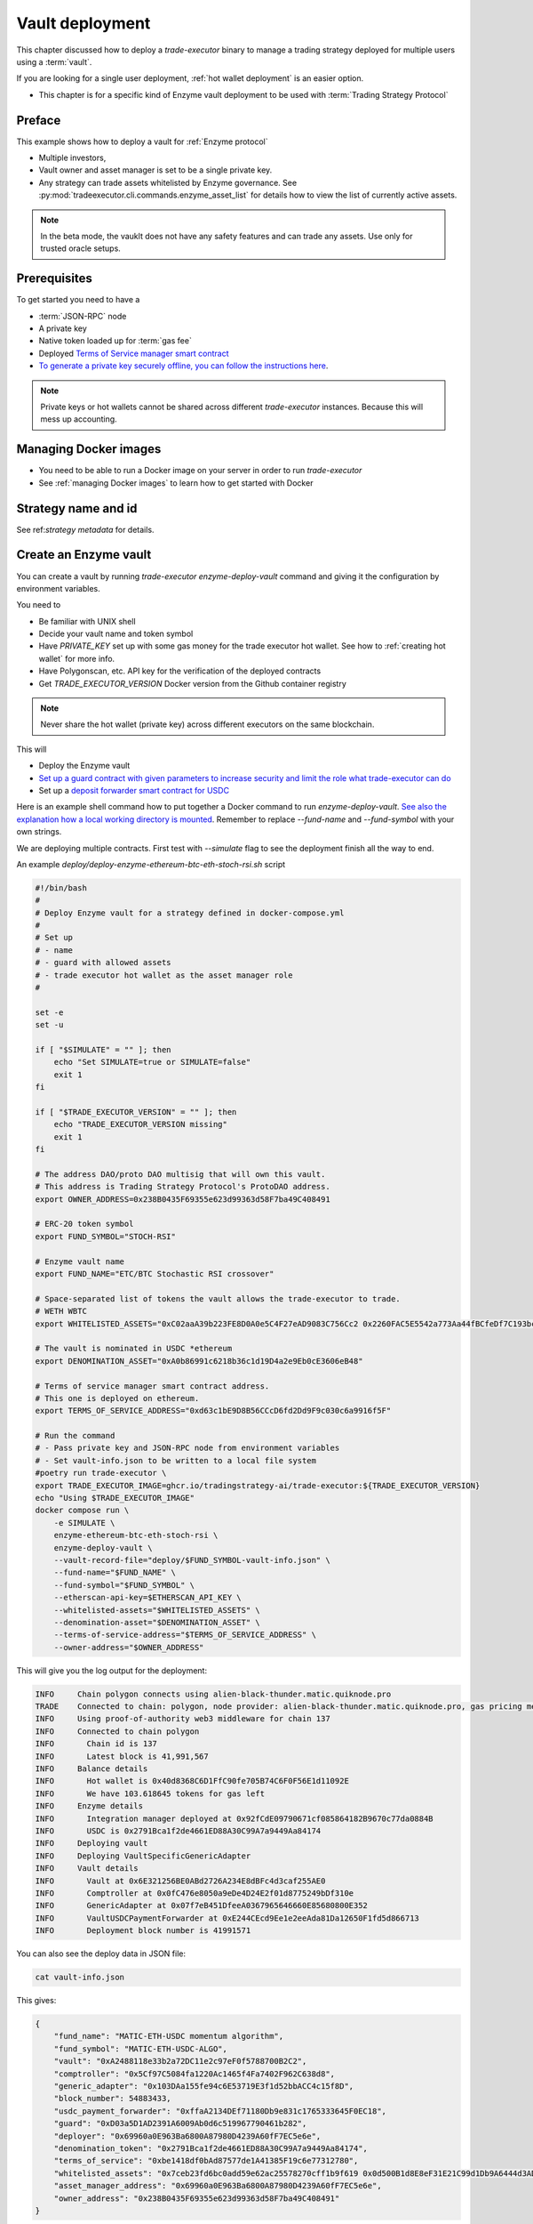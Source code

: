 .. _vault deployment:

Vault deployment
================

This chapter discussed how to deploy a `trade-executor` binary to
manage a trading strategy deployed for multiple users using a :term:`vault`.

If you are looking for a single user deployment, :ref:`hot wallet deployment`
is an easier option.

- This chapter is for a specific kind of Enzyme vault deployment to be used with :term:`Trading Strategy Protocol`

Preface
-------

This example shows how to deploy a vault for :ref:`Enzyme protocol`

- Multiple investors,

- Vault owner and asset manager is set to be a single private key.

- Any strategy can trade assets whitelisted by Enzyme governance.
  See :py:mod:`tradeexecutor.cli.commands.enzyme_asset_list` for details
  how to view the list of currently active assets.

.. note::

    In the beta mode, the vauklt does not have any safety features and can trade any assets.
    Use only for trusted oracle setups.


Prerequisites
-------------

To get started you need to have a

- :term:`JSON-RPC` node

- A private key

- Native token loaded up for :term:`gas fee`

- Deployed `Terms of Service manager smart contract <https://github.com/tradingstrategy-ai/terms-of-service/tree/main>`__

- `To generate a private key securely offline, you can follow the instructions here <https://ethereum.stackexchange.com/questions/82926/how-to-generate-a-new-ethereum-address-and-private-key-from-a-command-line>`__.

.. note ::

    Private keys or hot wallets cannot be shared across different `trade-executor` instances.
    Because this will mess up accounting.

Managing Docker images
----------------------

- You need to be able to run a Docker image on your server in order to run `trade-executor`

- See :ref:`managing Docker images` to learn how to get started with Docker

Strategy name and id
--------------------

See ref:`strategy metadata` for details.

Create an Enzyme vault
----------------------

You can create a vault by running `trade-executor enzyme-deploy-vault` command
and giving it the configuration by environment variables.

You need to

- Be familiar with UNIX shell

- Decide your vault name and token symbol

- Have `PRIVATE_KEY` set up with some gas money for the trade executor hot wallet.
  See how to :ref:`creating hot wallet` for more info.

- Have Polygonscan, etc. API key for the verification of the deployed contracts

- Get `TRADE_EXECUTOR_VERSION` Docker version from the Github container registry

.. note ::

    Never share the hot wallet (private key) across different executors on the same blockchain.

This will

- Deploy the Enzyme vault

- `Set up a guard contract with given parameters to increase security and limit the role what trade-executor can do <https://github.com/tradingstrategy-ai/web3-ethereum-defi/tree/master/contracts/guard>`__

- Set up a `deposit forwarder smart contract for USDC <https://github.com/tradingstrategy-ai/web3-ethereum-defi/blob/master/contracts/in-house/src/TermedVaultUSDCPaymentForwarder.sol>`__

Here is an example shell command how to put together a Docker command to run `enzyme-deploy-vault`.
`See also the explanation how a local working directory is mounted <https://stackoverflow.com/a/76434724/315168>`__.
Remember to replace `--fund-name` and `--fund-symbol` with your own strings.

We are deploying multiple contracts. First test with `--simulate` flag to see the deployment finish all the way to end.

An example `deploy/deploy-enzyme-ethereum-btc-eth-stoch-rsi.sh` script

.. code-block:: shell

    #!/bin/bash
    #
    # Deploy Enzyme vault for a strategy defined in docker-compose.yml
    #
    # Set up
    # - name
    # - guard with allowed assets
    # - trade executor hot wallet as the asset manager role
    #

    set -e
    set -u

    if [ "$SIMULATE" = "" ]; then
        echo "Set SIMULATE=true or SIMULATE=false"
        exit 1
    fi

    if [ "$TRADE_EXECUTOR_VERSION" = "" ]; then
        echo "TRADE_EXECUTOR_VERSION missing"
        exit 1
    fi

    # The address DAO/proto DAO multisig that will own this vault.
    # This address is Trading Strategy Protocol's ProtoDAO address.
    export OWNER_ADDRESS=0x238B0435F69355e623d99363d58F7ba49C408491

    # ERC-20 token symbol
    export FUND_SYMBOL="STOCH-RSI"

    # Enzyme vault name
    export FUND_NAME="ETC/BTC Stochastic RSI crossover"

    # Space-separated list of tokens the vault allows the trade-executor to trade.
    # WETH WBTC
    export WHITELISTED_ASSETS="0xC02aaA39b223FE8D0A0e5C4F27eAD9083C756Cc2 0x2260FAC5E5542a773Aa44fBCfeDf7C193bc2C599"

    # The vault is nominated in USDC *ethereum
    export DENOMINATION_ASSET="0xA0b86991c6218b36c1d19D4a2e9Eb0cE3606eB48"

    # Terms of service manager smart contract address.
    # This one is deployed on ethereum.
    export TERMS_OF_SERVICE_ADDRESS="0xd63c1bE9D8B56CCcD6fd2Dd9F9c030c6a9916f5F"

    # Run the command
    # - Pass private key and JSON-RPC node from environment variables
    # - Set vault-info.json to be written to a local file system
    #poetry run trade-executor \
    export TRADE_EXECUTOR_IMAGE=ghcr.io/tradingstrategy-ai/trade-executor:${TRADE_EXECUTOR_VERSION}
    echo "Using $TRADE_EXECUTOR_IMAGE"
    docker compose run \
        -e SIMULATE \
        enzyme-ethereum-btc-eth-stoch-rsi \
        enzyme-deploy-vault \
        --vault-record-file="deploy/$FUND_SYMBOL-vault-info.json" \
        --fund-name="$FUND_NAME" \
        --fund-symbol="$FUND_SYMBOL" \
        --etherscan-api-key=$ETHERSCAN_API_KEY \
        --whitelisted-assets="$WHITELISTED_ASSETS" \
        --denomination-asset="$DENOMINATION_ASSET" \
        --terms-of-service-address="$TERMS_OF_SERVICE_ADDRESS" \
        --owner-address="$OWNER_ADDRESS"



This will give you the log output for the deployment:

.. code-block:: text

    INFO     Chain polygon connects using alien-black-thunder.matic.quiknode.pro
    TRADE    Connected to chain: polygon, node provider: alien-black-thunder.matic.quiknode.pro, gas pricing method: london
    INFO     Using proof-of-authority web3 middleware for chain 137
    INFO     Connected to chain polygon
    INFO       Chain id is 137
    INFO       Latest block is 41,991,567
    INFO     Balance details
    INFO       Hot wallet is 0x40d8368C6D1FfC90fe705B74C6F0F56E1d11092E
    INFO       We have 103.618645 tokens for gas left
    INFO     Enzyme details
    INFO       Integration manager deployed at 0x92fCdE09790671cf085864182B9670c77da0884B
    INFO       USDC is 0x2791Bca1f2de4661ED88A30C99A7a9449Aa84174
    INFO     Deploying vault
    INFO     Deploying VaultSpecificGenericAdapter
    INFO     Vault details
    INFO       Vault at 0x6E321256BE0ABd2726A234E8dBFc4d3caf255AE0
    INFO       Comptroller at 0x0fC476e8050a9eDe4D24E2f01d8775249bDf310e
    INFO       GenericAdapter at 0x07f7eB451DfeeA0367965646660E85680800E352
    INFO       VaultUSDCPaymentForwarder at 0xE244CEcd9Ee1e2eeAda81Da12650F1fd5d866713
    INFO       Deployment block number is 41991571

You can also see the deploy data in JSON file:

.. code-block:: shell

    cat vault-info.json

This gives:

.. code-block:: json

    {
        "fund_name": "MATIC-ETH-USDC momentum algorithm",
        "fund_symbol": "MATIC-ETH-USDC-ALGO",
        "vault": "0xA2488118e33b2a72DC11e2c97eF0f5788700B2C2",
        "comptroller": "0x5Cf97C5084fa1220Ac1465f4Fa7402F962C638d8",
        "generic_adapter": "0x103DAa155fe94c6E53719E3f1d52bbACC4c15f8D",
        "block_number": 54883433,
        "usdc_payment_forwarder": "0xffaA2134DEf71180Db9e831c1765333645F0EC18",
        "guard": "0xD03a5D1AD2391A6009Ab0d6c519967790461b282",
        "deployer": "0x69960a0E963Ba6800A87980D4239A60fF7EC5e6e",
        "denomination_token": "0x2791Bca1f2de4661ED88A30C99A7a9449Aa84174",
        "terms_of_service": "0xbe1418df0bAd87577de1A41385F19c6e77312780",
        "whitelisted_assets": "0x7ceb23fd6bc0add59e62ac25578270cff1b9f619 0x0d500B1d8E8eF31E21C99d1Db9A6444d3ADf1270",
        "asset_manager_address": "0x69960a0E963Ba6800A87980D4239A60fF7EC5e6e",
        "owner_address": "0x238B0435F69355e623d99363d58F7ba49C408491"
    }

.. note ::

    It is important that you keep the contents of the vault smart contract addresses and/or the JSON file around,
    as otherwise you cannot interact with your vault later.

Registering the vault with Enzyme's website
-------------------------------------------

After the vault has been deployed, you can visit `enzyme.finance <https://enzyme.finance>` and
register your vault there, to make it publicly accessible.

- Import the private key to a secure wallet e.g. TrustWallet on mobile
  or Rabby on desktop

- Sign in to Enzyme

- Switch to correct network

- The vault should automatically appear in left under "My vault"

- Go to Vault Settings, choose Claim vault

- Sign a message from your wallet for claiming the ownership

- Now you can fill in the vault description on Enzyme's website database

Set up live execution environment
---------------------------------

Create a `trade-executor` :term:`Docker` instance using `docker-compose` that will run the live trading.

- You have set up an :term:`environment file` for the vault live trading

- You have set up a `docker-compose` configuration entry for your live trade executor,
  see :ref:`strategy deploment` for details

You will need to create

- The final strategy module file

- Public environment variables file

- Secret environment variables file

- Final environment variables file

- `docker-compose.yml` entry

Example public environment variables entry:

.. code-block:: shell

    #
    # This is the public environment variables file for a trade executor.
    # This is only partial configuration.
    #
    # For more information see the documentation https://tradingstrategy.ai/docs/
    #

    # This is a vault based strategy
    ASSET_MANAGEMENT_MODE="enzyme"

    #
    # Strategy assets and metadata
    #

    STRATEGY_FILE=strategies/enzyme-polygon-eth-usdc.py

    # Port 3456 is mapped to the public IP on the host using Caddy
    HTTP_ENABLED=true

    # Set parameters from Enzyme vault deployment.
    # Get output from trade-executor enzyme-deploy-vault command
    VAULT_ADDRESS=0x6E321256BE0ABd2726A234E8dBFc4d3caf255AE0
    VAULT_ADAPTER_ADDRESS=0x07f7eB451DfeeA0367965646660E85680800E352
    VAULT_PAYMENT_FORWARDER_ADDRESS=...
    VAULT_DEPLOYMENT_BLOCK_NUMBER=...

Remember to slice files together:

.. code-block:: shell

    cat ~/strategies/env/enzyme-polygon-eth-usdc.env ~/secrets/enzyme-polygon-eth-usdc-secrets.env > ~/secrets/enzyme-polygon-eth-usdc-final.env

Setting up docker-compose entry
-------------------------------

See :ref:`docker compose example`.

Test docker-compose entry
-------------------------

You can check the trade executor with:

.. code-block:: shell

    docker-compose run enzyme-polygon-eth-usdc --help

This gives:

.. code-block:: text

    Usage: trade-executor [OPTIONS] COMMAND [ARGS]...

    Options:
      --install-completion [bash|zsh|fish|powershell|pwsh]
                                      Install completion for the specified shell.
      --show-completion [bash|zsh|fish|powershell|pwsh]
                                      Show completion for the specified shell, to copy it or customize the installation.
      --help                          Show this message and exit.

    Commands:
      check-universe       Checks that the trading universe is helthy for a given strategy.
      check-wallet         Print out the token balances of the hot wallet.
      console              Open interactive IPython console to explore state.
      enzyme-asset-list    Print out JSON list of supported Enzyme assets on a chain.
      enzyme-deploy-vault  Deploy a new Enzyme vault.
      hello                Check that the application loads without doing anything.
      init                 Initialise a strategy.
      perform-test-trade   Perform a small test swap.
      repair               Repair broken state.
      start                Launch Trade Executor instance.
      version              Print out the version information.

Run a backtest on the strategy module
-------------------------------------

After the strategy module and Docker instance have been deployed.
For more details on how to do a final backtest see :ref:`docker-backtest`,
here are the quick instructions.

- This will use the final configuration (strategy module, environment files, docker compose) to run the backtest
  and see that the strategy module functions properly.

- This will generate backtest reports (HTML, notebook, state) for the web frontend

- The backtest result is saved on the local file system. The result of this backtest
  run is used to show some of the key metrics (sharpe, sortino, max drawdown)
  in the web frontend UI via :ref:`webhook`.

- The default generated state file will be `state/{id}-backtest.json` with other files like HTML report
  to be shown in the frontend.

You can run the backtest on the live trade executor with:

.. code-block:: shell

    docker-compose run enzyme-polygon-matic-usdc backtest

And you will get a report like:

.. code-block:: text

    Trading period length                      359 days
    Return %                                     57.96%
    Annualised return %                          58.87%
    Cash at start                            $10,000.00
    Value at end                             $15,796.42
    Trade volume                            $948,224.62
    Position win percent                         48.48%
    Total positions                                  66
    Won positions                                    32
    ...
    Avg realised risk                            -0.96%
    Max pullback of total capital                -6.47%
    Max loss risk at opening of position          1.02%

Check wallet
------------

Check that your vault has deposits for test trade.

.. code-block:: shell

    docker-compose run enzyme-polygon-eth-usdc check-wallet

The output should look like:

.. code-block:: text

    2023-05-11 17:27:11 root                                               INFO     Reading strategy strategy/enzyme-polygon-eth-usdc.py
    2023-05-11 17:27:11 root                                               INFO     Strategy module strategy/enzyme-polygon-eth-usdc.py, engine version 0.1
    2023-05-11 17:27:11 tradeexecutor.cli.bootstrap                        INFO     Dataset cache is /usr/src/trade-executor/cache
    2023-05-11 17:27:11 tradeexecutor.ethereum.web3config                  INFO     Chain polygon connects using mihailo2.tradingstrategy.ai
    2023-05-11 17:27:11 tradeexecutor.ethereum.web3config                  TRADE    Connected to chain: polygon, node provider: mihailo2.tradingstrategy.ai, gas pricing method: london
    2023-05-11 17:27:11 tradeexecutor.ethereum.web3config                  INFO     Using proof-of-authority web3 middleware for chain 137
    2023-05-11 17:27:11 tradeexecutor.utils.timer                          INFO     Starting task create_trading_universe at 2023-05-11 17:27:11.395569, context is {}
    2023-05-11 17:27:11 tradeexecutor.utils.timer                          INFO     Starting task load_pair_data_for_single_exchange at 2023-05-11 17:27:11.395682, context is {'time_bucket': '1h'}
    2023-05-11 17:27:11 tradeexecutor.strategy.trading_strategy_universe   INFO     Using cached data if available
    2023-05-11 17:27:13 tradingstrategy.reader                             INFO     Reading Parquet /usr/src/trade-executor/cache/pair-universe.parquet
    2023-05-11 17:27:13 tradeexecutor.utils.timer                          INFO     Ended task load_pair_data_for_single_exchange, took 0:00:01.938099
    2023-05-11 17:27:13 tradeexecutor.utils.timer                          INFO     Ended task create_trading_universe, took 0:00:01.944877
    2023-05-11 17:27:13 root                                               INFO     RPC details
    2023-05-11 17:27:13 root                                               INFO       Chain id is 137
    2023-05-11 17:27:13 root                                               INFO       Latest block is 42,582,328
    2023-05-11 17:27:13 root                                               INFO     Balance details
    2023-05-11 17:27:13 root                                               INFO       Hot wallet is <eth_defi.hotwallet.HotWallet object at 0x7f5ba143f9d0>
    2023-05-11 17:27:13 root                                               INFO       Vault address is 0x6E321256BE0ABd2726A234E8dBFc4d3caf255AE0
    2023-05-11 17:27:13 root                                               INFO       We have 101.844157 tokens for gas left
    2023-05-11 17:27:13 root                                               INFO       The gas error limit is 0.100000 tokens
    2023-05-11 17:27:13 root                                               INFO       Reserve asset: USDC (0x2791bca1f2de4661ed88a30c99a7a9449aa84174)
    2023-05-11 17:27:13 root                                               INFO       Balance of USD Coin (PoS) (0x2791Bca1f2de4661ED88A30C99A7a9449Aa84174): 4.950005 USDC
    2023-05-11 17:27:13 tradeexecutor.strategy.runner                      INFO     Setting up routing. Routing model is <tradeexecutor.ethereum.uniswap_v3.uniswap_v3_routing.UniswapV3SimpleRoutingModel object at 0x7f5ba04b0820>, details are {'tx_builder': <tradeexecutor.ethereum.enzyme.tx.EnzymeTransactionBuilder object at 0x7f5ba11c0790>}, universe is <TradingStrategyUniverse for WETH-USDC>
    2023-05-11 17:27:13 root                                               INFO     Execution details
    2023-05-11 17:27:13 root                                               INFO       Execution model is tradeexecutor.ethereum.uniswap_v3.uniswap_v3_execution.UniswapV3ExecutionModel
    2023-05-11 17:27:13 root                                               INFO       Routing model is tradeexecutor.ethereum.uniswap_v3.uniswap_v3_routing.UniswapV3SimpleRoutingModel
    2023-05-11 17:27:13 root                                               INFO       Token pricing model is tradeexecutor.ethereum.uniswap_v3.uniswap_v3_live_pricing.UniswapV3LivePricing
    2023-05-11 17:27:13 root                                               INFO       Position valuation model is tradeexecutor.ethereum.uniswap_v3.uniswap_v3_valuation.UniswapV3PoolRevaluator
    2023-05-11 17:27:13 root                                               INFO       Sync model is tradeexecutor.ethereum.enzyme.vault.EnzymeVaultSyncModel
    2023-05-11 17:27:13 tradeexecutor.ethereum.uniswap_v3.uniswap_v3_routing INFO     Routing details
    2023-05-11 17:27:13 tradeexecutor.ethereum.uniswap_v3.uniswap_v3_routing INFO       Factory: 0x1F98431c8aD98523631AE4a59f267346ea31F984
    2023-05-11 17:27:13 tradeexecutor.ethereum.uniswap_v3.uniswap_v3_routing INFO       Router: 0xE592427A0AEce92De3Edee1F18E0157C05861564
    2023-05-11 17:27:13 tradeexecutor.ethereum.uniswap_v3.uniswap_v3_routing INFO       Position Manager: 0xC36442b4a4522E871399CD717aBDD847Ab11FE88
    2023-05-11 17:27:13 tradeexecutor.ethereum.uniswap_v3.uniswap_v3_routing INFO       Quoter: 0xb27308f9F90D607463bb33eA1BeBb41C27CE5AB6
    2023-05-11 17:27:13 tradeexecutor.ethereum.routing_model               INFO       Routed reserve asset is <USDC at 0x2791bca1f2de4661ed88a30c99a7a9449aa84174>
    2023-05-11 17:27:13 root                                               INFO     All ok

Initialise the vault
--------------------

This will initialise the state file for the strategy executor.

- Create a new state file for the strategy

- Read and sync on-chain information to the state file (smart contract addresses, etc.)

- Start tracking deposit and redemption information

.. code-block:: shell

    # Use the deployment block number earlier
    docker-compose run enzyme-polygon-eth-usdc init

First vault deposit
-------------------

- After vault is registered it needs the initial deposit e.g. 1 USDC,
  for a test trade

- You can do the initial deposit on Enzyme website,
  or the Python console script below

- You need deposit some USDC in the vault needed later in the test trade,
  using Enzyme website and your wallet

- Enzyme can automatically convert MATIC to USDC and so on

To do the deposit using the console:

.. code-block:: shell

    docker compose run enzyme-polygon-matic-eth-usdc console

Then with `%cpaste`:

.. code-block:: python

    from decimal import Decimal
    from eth_defi.token import fetch_erc20_details
    from eth_defi.trace import assert_transaction_success_with_explanation
    from eth_defi.enzyme.vault import Vault

    print("Using RPC provider", web3.provider)

    print(f"Depositing USDC from our hot wallet {hot_wallet.address}")
    usdc_address = "0x2791Bca1f2de4661ED88A30C99A7a9449Aa84174"  # USDC.e on Polygon
    usdc = fetch_erc20_details(web3, usdc_address)
    deposit_amount = Decimal(1.5)
    vault_address = state.sync.deployment.address  # init command saves vault address here
    assert vault_address, "Vault address not in state, run trade-executor init first"

    out_gas_balance = web3.eth.get_balance(hot_wallet.address) / (10**18)
    our_usdc_balance = usdc.fetch_balance_of(hot_wallet.address)
    assert our_usdc_balance > deposit_amount, f"We have only {our_usdc_balance} USDC at {hot_wallet.address}, we need {deposit_amount} USDC"

    print(f"Depositing, we have {out_gas_balance} for gas and {our_usdc_balance} USDC at {hot_wallet.address}")

    # Perform approve + deposit from the trade-executor hot wallet
    vault = Vault.fetch(web3, vault_address)
    tx_hash = usdc.contract.functions.approve(vault.comptroller.address, usdc.convert_to_raw(deposit_amount)).transact({"from": hot_wallet.address})
    print(f"Approving in TX {tx_hash.hex()}")
    assert_transaction_success_with_explanation(web3, tx_hash)
    tx_hash = vault.comptroller.functions.buyShares(usdc.convert_to_raw(deposit_amount), 1).transact({"from": hot_wallet.address})
    print(f"buyShares() in TX {tx_hash.hex()}")
    assert_transaction_success_with_explanation(web3, tx_hash)
    vault_usdc_amount = usdc.fetch_balance_of(vault.address)
    print(f"Deposit done, the vault has now {vault_usdc_amount} USDC, you can do perform-test-trade")


Performing a test trade
-----------------------

Performing a test trade is the final step before starting live trading.

First make sure

- Your vault has deposits

- Your hot wallet has native gas token for transaction fees

You can perform a test trade that checks that the trade routing works, opening and closing positions is possible.
This command will buy and sell a single trading pair from the strategy, worth of 1 USD.

.. code-block:: shell

    docker compose run \
        enzyme-polygon-matic-eth-usdc \
        perform-test-trade \
        --all-pairs

The output looks something like:

.. code-block:: text

    2023-05-11 21:29:08 tradeexecutor.ethereum.execution                   INFO     Waiting 1 trades to confirm, confirm block count 2, timeout 0:01:00
    2023-05-11 21:29:08 eth_defi.confirmation                              INFO     Waiting 2 transactions to confirm in 2 blocks, timeout is 0:01:00
    2023-05-11 21:29:21 tradeexecutor.ethereum.execution                   INFO     Resolved trade <Sell #2 0.000556383506855833 WETH at 1795.5241082637904, broadcasted>
    2023-05-11 21:29:21 tradeexecutor.cli.testtrade                        INFO     Final report
    2023-05-11 21:29:21 tradeexecutor.cli.testtrade                        INFO       Gas spent: 0.111114647238662268
    2023-05-11 21:29:21 tradeexecutor.cli.testtrade                        INFO       Trades done currently: 2
    2023-05-11 21:29:21 tradeexecutor.cli.testtrade                        INFO       Reserves currently: 4.949005 USDC
    2023-05-11 21:29:21 tradeexecutor.cli.testtrade                        INFO       Reserve currency spent: 0.001000000000000334 USDC
    2023-05-11 21:29:21 tradeexecutor.state.store                          INFO     Saved state to state/enzyme-polygon-eth-usdc.json, total 41620 chars
    2023-05-11 21:29:21 root                                               INFO     All ok

Launch live trading
-------------------

Launch the trade executor in daemon mode:

.. code-block:: shell

    docker-compose up -d enzyme-polygon-eth-usdc

Checking logs
-------------

Logs are available through the web frontend.

You can also check the latest logs from Docker:

.. code-block:: shell

    docker-compose logs --tail=200 enzyme-polygon-eth-usdc

Backup trade-executor configuration
-----------------------------------

After finishing with the vault setup, make sure your configuration files are stored properly.

- Add edits and new files to Git commit

- Push changes to Github

Set up web frontend and monitoring
----------------------------------

See the next steps in :ref:`strategy monitoring`.

